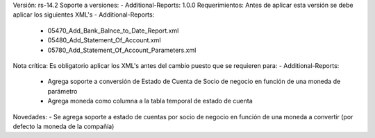 Versión: rs-14.2
Soporte a versiones:
- Additional-Reports: 1.0.0
Requerimientos:
Antes de aplicar esta versión se debe aplicar los siguientes XML's
- Additional-Reports: 
  - 05470_Add_Bank_Balnce_to_Date_Report.xml
  - 05480_Add_Statement_Of_Account.xml
  - 05780_Add_Statement_Of_Account_Parameters.xml
Nota crítica:
Es obligatorio aplicar los XML's antes del cambio puesto que se requieren para:
- Additional-Reports: 
  - Agrega soporte a conversión de Estado de Cuenta de Socio de negocio en función de una moneda de parámetro
  - Agrega moneda como columna a la tabla temporal de estado de cuenta
Novedades:
- Se agrega soporte a estado de cuentas por socio de negocio en función de una moneda a convertir (por defecto la moneda de la compañía)
